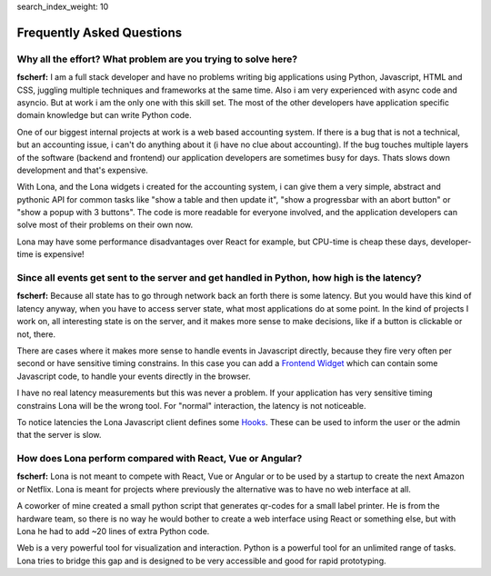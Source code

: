 search_index_weight: 10


Frequently Asked Questions
==========================

Why all the effort? What problem are you trying to solve here?
--------------------------------------------------------------

**fscherf:** I am a full stack developer and have no problems writing big
applications using Python, Javascript, HTML and CSS, juggling multiple
techniques and frameworks at the same time. Also i am very experienced with
async code and asyncio. But at work i am the only one with this skill set. The
most of the other developers have application specific domain knowledge but can
write Python code.

One of our biggest internal projects at work is a web based accounting
system. If there is a bug that is not a technical, but an accounting issue, i
can't do anything about it (i have no clue about accounting). If the bug
touches multiple layers of the software (backend and frontend) our application
developers are sometimes busy for days. Thats slows down development and that's
expensive.

With Lona, and the Lona widgets i created for the accounting system, i can give
them a very simple, abstract and pythonic API for common
tasks like "show a table and then update it", "show a progressbar with an
abort button" or "show a popup with 3 buttons". The code is more readable for
everyone involved, and the application developers can solve most of their
problems on their own now.

Lona may have some performance disadvantages over React for example, but
CPU-time is cheap these days, developer-time is expensive!


Since all events get sent to the server and get handled in Python, how high is the latency?
-------------------------------------------------------------------------------------------

**fscherf:** Because all state has to go through network back an forth there is
some latency. But you would have this kind of latency anyway, when you have to
access server state, what most applications do at some point. In the kind of
projects I work on, all interesting state is on the server, and it makes more
sense to make decisions, like if a button is clickable or not, there.

There are cases where it makes more sense to handle events in Javascript
directly, because they fire very often per second or have sensitive timing
constrains. In this case you can add a
`Frontend Widget </api-reference/html.html#frontend-widgets>`_
which can contain some Javascript code, to handle your events directly in the
browser.

I have no real latency measurements but this was never a problem.
If your application has very sensitive timing constrains Lona will be the wrong
tool. For "normal" interaction, the latency is not noticeable.

To notice latencies the Lona Javascript client defines some
`Hooks </api-reference/frontends.html#view-start-timeout>`_. These
can be used to inform the user or the admin that the server is slow.


How does Lona perform compared with React, Vue or Angular?
----------------------------------------------------------

**fscherf:** Lona is not meant to compete with React, Vue or Angular or to be
used by a startup to create the next Amazon or Netflix. Lona is meant for
projects where previously the alternative was to have no web interface at all.

A coworker of mine created a small python script that generates qr-codes for a
small label printer. He is from the hardware team, so there is no way he would
bother to create a web interface using React or something else, but with Lona
he had to add ~20 lines of extra Python code.

Web is a very powerful tool for visualization and interaction. Python is a
powerful tool for an unlimited range of tasks. Lona tries to bridge this gap
and is designed to be very accessible and good for rapid prototyping.
